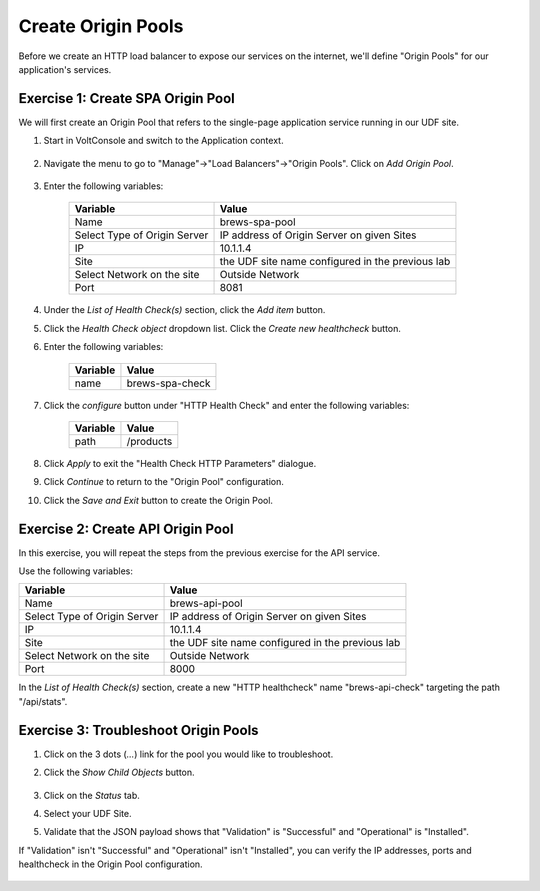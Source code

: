 Create Origin Pools
====================

Before we create an HTTP load balancer to expose our services on the internet, 
we'll define "Origin Pools" for our application's services.

Exercise 1: Create SPA Origin Pool
~~~~~~~~~~~~~~~~~~~~~~~~~~~~~~~~~~~
We will first create an Origin Pool that refers to the single-page application service running in our UDF site.

#. Start in VoltConsole and switch to the Application context. 

    |app-context|

#. Navigate the menu to go to "Manage"->"Load Balancers"->"Origin Pools". Click on *Add Origin Pool*.
 
    |op-add-pool|

#. Enter the following variables:

    ================================= =====
    Variable                          Value
    ================================= =====
    Name                              brews-spa-pool
    Select Type of Origin Server      IP address of Origin Server on given Sites
    IP                                10.1.1.4
    Site                              the UDF site name configured in the previous lab
    Select Network on the site        Outside Network
    Port                              8081
    ================================= =====

    |op-pool-basic|

#. Under the *List of Health Check(s)* section, click the *Add item* button.

#. Click the *Health Check object* dropdown list. Click the *Create new healthcheck* button.

#. Enter the following variables:

    ========= =====
    Variable  Value
    ========= =====
    name      brews-spa-check
    ========= =====

    |op-spa-check|

#. Click the *configure* button under "HTTP Health Check" and enter the following variables:

    ========= =====
    Variable  Value
    ========= =====
    path      /products
    ========= =====

    |http_lb_origin_pool_health_check2|

#. Click *Apply* to exit the "Health Check HTTP Parameters" dialogue.
#. Click *Continue* to return to the "Origin Pool" configuration.
#. Click the *Save and Exit* button to create the Origin Pool.

Exercise 2: Create API Origin Pool
~~~~~~~~~~~~~~~~~~~~~~~~~~~~~~~~~~~
In this exercise, you will repeat the steps from the previous exercise for the API service.

Use the following variables:

================================= =====
Variable                          Value
================================= =====
Name                              brews-api-pool
Select Type of Origin Server      IP address of Origin Server on given Sites
IP                                10.1.1.4
Site                              the UDF site name configured in the previous lab
Select Network on the site        Outside Network
Port                              8000
================================= =====

|op-api-pool|

In the *List of Health Check(s)* section, create a new "HTTP healthcheck" name "brews-api-check" targeting the path "/api/stats".

Exercise 3: Troubleshoot Origin Pools
~~~~~~~~~~~~~~~~~~~~~~~~~~~~~~~~~~~~~

#. Click on the 3 dots (*...*) link for the pool you would like to troubleshoot.

#. Click the *Show Child Objects* button.

    |origin_pools_show_child_objects|

#. Click on the *Status* tab.

#. Select your UDF Site.

#. Validate that the JSON payload shows that "Validation" is "Successful" and "Operational" is "Installed".

If "Validation" isn't "Successful" and "Operational" isn't "Installed", you can verify the IP addresses, ports and healthcheck in the Origin Pool configuration.

    |origin_pools_show_child_objects_status|

.. |app-context| image:: ../_static/app-context.png
.. |origin_pools_menu| image:: ../_static/origin_pools_menu.png
.. |origin_pools_add| image:: ../_static/origin_pools_add.png
.. |origin_pools_config| image:: ../_static/origin_pools_config.png
.. |origin_pools_config_api| image:: ../_static/origin_pools_config_api.png
.. |origin_pools_config_mongodb| image:: ../_static/origin_pools_config_mongodb.png
.. |origin_pools_show_child_objects| image:: ../_static/origin_pools_show_child_objects.png
.. |origin_pools_show_child_objects_status| image:: ../_static/origin_pools_show_child_objects_status.png
.. |http_lb_origin_pool_health_check| image:: ../_static/http_lb_origin_pool_health_check.png
.. |http_lb_origin_pool_health_check2| image:: ../_static/http_lb_origin_pool_health_check2.png

.. |op-add-pool| image:: ../_static/op-add-pool.png
.. |op-api-pool| image:: ../_static/op-api-pool.png
.. |op-pool-basic| image:: ../_static/op-pool-basic.png
.. |op-spa-check| image:: ../_static/op-spa-check.png
.. |op-tshoot| image:: ../_static/op-tshoot.png
